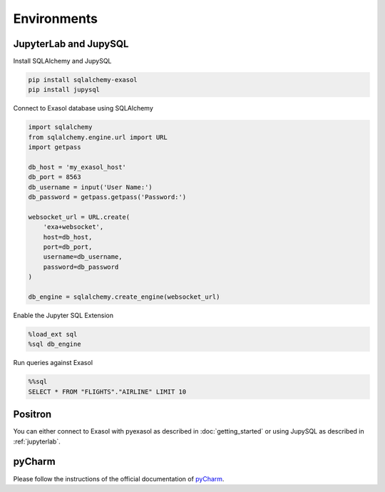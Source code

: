 Environments
============

.. _jupyterlab:

JupyterLab and JupySQL
----------------------

Install SQLAlchemy and JupySQL

.. code-block:: python

    pip install sqlalchemy-exasol
    pip install jupysql

Connect to Exasol database using SQLAlchemy

.. code-block:: python

    import sqlalchemy
    from sqlalchemy.engine.url import URL
    import getpass

    db_host = 'my_exasol_host'
    db_port = 8563
    db_username = input('User Name:')
    db_password = getpass.getpass('Password:')

    websocket_url = URL.create(
        'exa+websocket',
        host=db_host,
        port=db_port,
        username=db_username,
        password=db_password
    )

    db_engine = sqlalchemy.create_engine(websocket_url)

Enable the Jupyter SQL Extension

.. code-block:: python

    %load_ext sql
    %sql db_engine



Run queries against Exasol

.. code-block:: python

    %%sql
    SELECT * FROM "FLIGHTS"."AIRLINE" LIMIT 10

Positron
--------

You can either connect to Exasol with pyexasol as described in :doc:`getting_started` or using JupySQL as described  in :ref:`jupyterlab`.

pyCharm
-------

Please follow the instructions of the official documentation of `pyCharm <https://www.jetbrains.com/help/pycharm/exasol.html>`_.